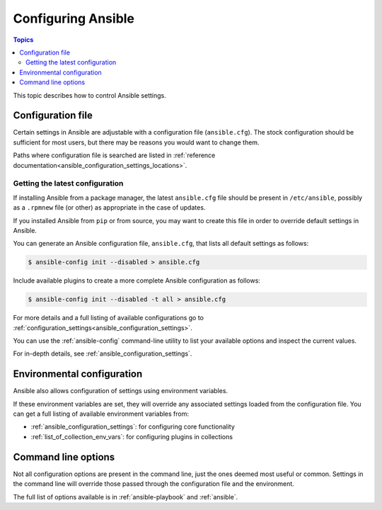 .. _intro_configuration:

*******************
Configuring Ansible
*******************

.. contents:: Topics


This topic describes how to control Ansible settings.


.. _the_configuration_file:

Configuration file
==================

Certain settings in Ansible are adjustable with a configuration file (``ansible.cfg``).
The stock configuration should be sufficient for most users, but there may be reasons you would want to change them.

Paths where configuration file is searched are listed in :ref:`reference documentation<ansible_configuration_settings_locations>`.

.. _getting_the_latest_configuration:

Getting the latest configuration
--------------------------------

If installing Ansible from a package manager, the latest ``ansible.cfg`` file should be present in ``/etc/ansible``, possibly
as a ``.rpmnew`` file (or other) as appropriate in the case of updates.

If you installed Ansible from ``pip`` or from source, you may want to create this file in order to override
default settings in Ansible.

You can generate an Ansible configuration file, ``ansible.cfg``, that lists all default settings as follows:

.. code-block:: console
    
    $ ansible-config init --disabled > ansible.cfg

Include available plugins to create a more complete Ansible configuration as follows:

.. code-block:: console
    
    $ ansible-config init --disabled -t all > ansible.cfg

For more details and a full listing of available configurations go to :ref:`configuration_settings<ansible_configuration_settings>`.

You can use the :ref:`ansible-config` command-line utility to list your available options and inspect the current values.

For in-depth details, see :ref:`ansible_configuration_settings`.

.. _environmental_configuration:

Environmental configuration
===========================

Ansible also allows configuration of settings using environment variables.

If these environment variables are set, they will override any associated settings loaded from the configuration file.
You can get a full listing of available environment variables from:

* :ref:`ansible_configuration_settings`: for configuring core functionality
* :ref:`list_of_collection_env_vars`: for configuring plugins in collections


.. _command_line_configuration:

Command line options
====================

Not all configuration options are present in the command line, just the ones deemed most useful or common.
Settings in the command line will override those passed through the configuration file and the environment.

The full list of options available is in :ref:`ansible-playbook` and :ref:`ansible`.
